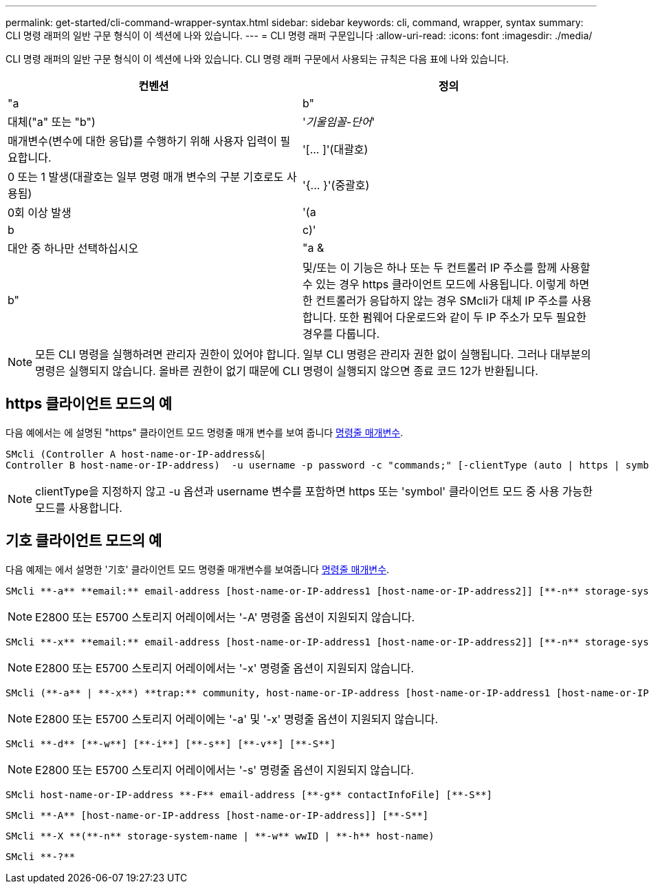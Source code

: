 ---
permalink: get-started/cli-command-wrapper-syntax.html 
sidebar: sidebar 
keywords: cli, command, wrapper, syntax 
summary: CLI 명령 래퍼의 일반 구문 형식이 이 섹션에 나와 있습니다. 
---
= CLI 명령 래퍼 구문입니다
:allow-uri-read: 
:icons: font
:imagesdir: ./media/


CLI 명령 래퍼의 일반 구문 형식이 이 섹션에 나와 있습니다. CLI 명령 래퍼 구문에서 사용되는 규칙은 다음 표에 나와 있습니다.

[cols="2*"]
|===
| 컨벤션 | 정의 


 a| 
"a|b"
 a| 
대체("a" 또는 "b")



 a| 
'_기울임꼴-단어_'
 a| 
매개변수(변수에 대한 응답)를 수행하기 위해 사용자 입력이 필요합니다.



 a| 
'+[... ]+'(대괄호)
 a| 
0 또는 1 발생(대괄호는 일부 명령 매개 변수의 구분 기호로도 사용됨)



 a| 
'+{... }+'(중괄호)
 a| 
0회 이상 발생



 a| 
'(a|b|c)'
 a| 
대안 중 하나만 선택하십시오



 a| 
"a &|b"
 a| 
및/또는 이 기능은 하나 또는 두 컨트롤러 IP 주소를 함께 사용할 수 있는 경우 https 클라이언트 모드에 사용됩니다. 이렇게 하면 한 컨트롤러가 응답하지 않는 경우 SMcli가 대체 IP 주소를 사용합니다. 또한 펌웨어 다운로드와 같이 두 IP 주소가 모두 필요한 경우를 다룹니다.

|===
[NOTE]
====
모든 CLI 명령을 실행하려면 관리자 권한이 있어야 합니다. 일부 CLI 명령은 관리자 권한 없이 실행됩니다. 그러나 대부분의 명령은 실행되지 않습니다. 올바른 권한이 없기 때문에 CLI 명령이 실행되지 않으면 종료 코드 12가 반환됩니다.

====


== https 클라이언트 모드의 예

다음 예에서는 에 설명된 "https" 클라이언트 모드 명령줄 매개 변수를 보여 줍니다 xref:command-line-parameters.adoc[명령줄 매개변수].

[listing]
----
SMcli (Controller A host-name-or-IP-address&|
Controller B host-name-or-IP-address)  -u username -p password -c "commands;" [-clientType (auto | https | symbol)]
----
[NOTE]
====
clientType을 지정하지 않고 -u 옵션과 username 변수를 포함하면 https 또는 'symbol' 클라이언트 모드 중 사용 가능한 모드를 사용합니다.

====


== 기호 클라이언트 모드의 예

다음 예제는 에서 설명한 '기호' 클라이언트 모드 명령줄 매개변수를 보여줍니다 xref:command-line-parameters.adoc[명령줄 매개변수].

[listing]
----
SMcli **-a** **email:** email-address [host-name-or-IP-address1 [host-name-or-IP-address2]] [**-n** storage-system-name | **-w** wwID | **-h** host-name] [**-I** information-to-include] [**-q** frequency] [**-S**]
----
[NOTE]
====
E2800 또는 E5700 스토리지 어레이에서는 '-A' 명령줄 옵션이 지원되지 않습니다.

====
[listing]
----
SMcli **-x** **email:** email-address [host-name-or-IP-address1 [host-name-or-IP-address2]] [**-n** storage-system-name | **-w** wwID | **-h** host-name] [**-S**]
----
[NOTE]
====
E2800 또는 E5700 스토리지 어레이에서는 '-x' 명령줄 옵션이 지원되지 않습니다.

====
[listing]
----
SMcli (**-a** | **-x**) **trap:** community, host-name-or-IP-address [host-name-or-IP-address1 [host-name-or-IP-address2]] [**-n** storage-system-name | **-w** wwID | **-h** host-name] [**-S**]
----
[NOTE]
====
E2800 또는 E5700 스토리지 어레이에는 '-a' 및 '-x' 명령줄 옵션이 지원되지 않습니다.

====
[listing]
----
SMcli **-d** [**-w**] [**-i**] [**-s**] [**-v**] [**-S**]
----
[NOTE]
====
E2800 또는 E5700 스토리지 어레이에서는 '-s' 명령줄 옵션이 지원되지 않습니다.

====
[listing]
----
SMcli host-name-or-IP-address **-F** email-address [**-g** contactInfoFile] [**-S**]
----
[listing]
----
SMcli **-A** [host-name-or-IP-address [host-name-or-IP-address]] [**-S**]
----
[listing]
----
SMcli **-X **(**-n** storage-system-name | **-w** wwID | **-h** host-name)
----
[listing]
----
SMcli **-?**
----